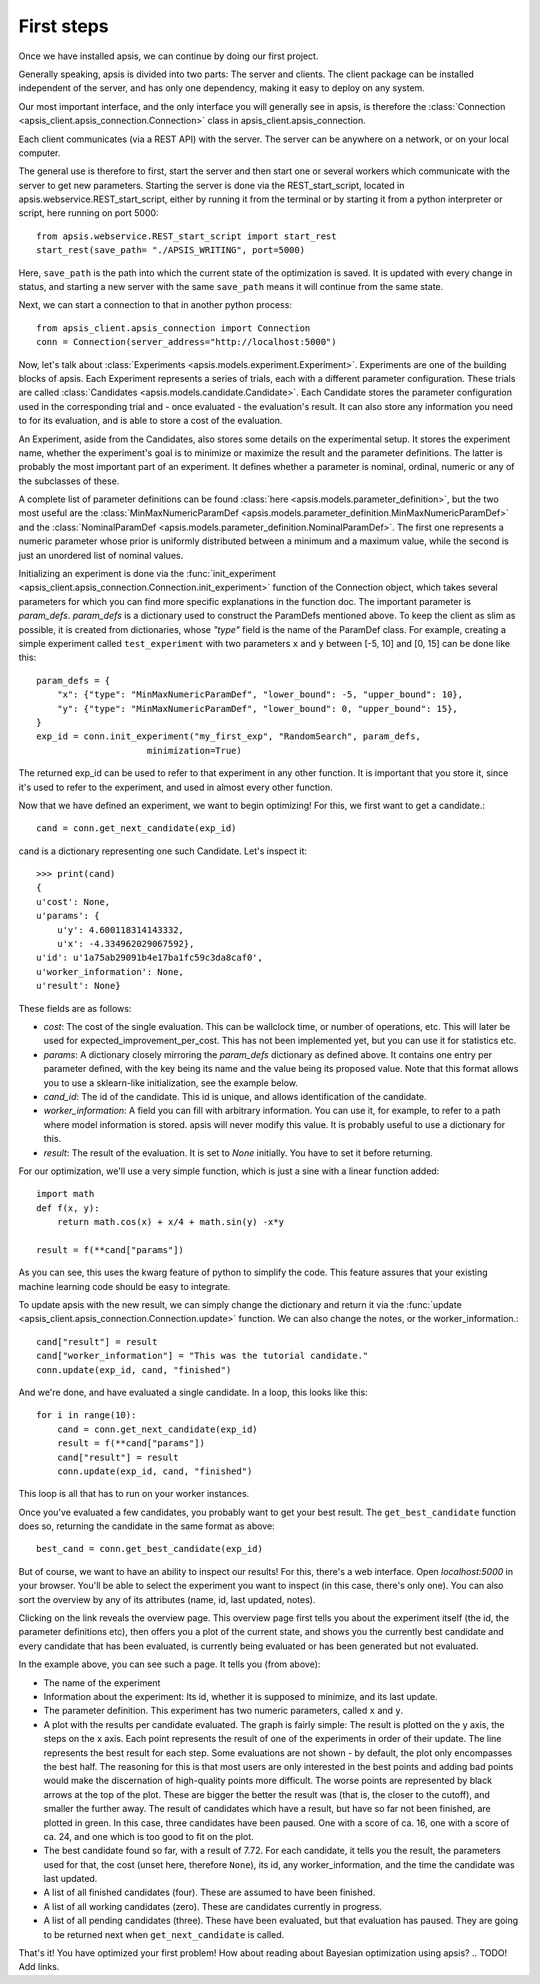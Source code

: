 First steps
***********

Once we have installed apsis, we can continue by doing our first project.

Generally speaking, apsis is divided into two parts: The server and clients. The client package can be installed independent of the server, and has only one dependency, making it easy to deploy on any system.

Our most important interface, and the only interface you will generally see in apsis, is therefore the :class:`Connection <apsis_client.apsis_connection.Connection>` class in apsis_client.apsis_connection.

Each client communicates (via a REST API) with the server. The server can be anywhere on a network, or on your local computer.

.. image:: ../../pictures/interface_overview.jpg

The general use is therefore to first, start the server and then start one or several workers which communicate with the server to get new parameters. Starting the server is done via the REST_start_script, located in apsis.webservice.REST_start_script, either by running it from the terminal or by starting it from a python interpreter or script, here running on port 5000::

    from apsis.webservice.REST_start_script import start_rest
    start_rest(save_path= "./APSIS_WRITING", port=5000)
    
Here, ``save_path`` is the path into which the current state of the optimization is saved. It is updated with every change in status, and starting a new server with the same ``save_path`` means it will continue from the same state.

Next, we can start a connection to that in another python process::

    from apsis_client.apsis_connection import Connection
    conn = Connection(server_address="http://localhost:5000")

    
    
Now, let's talk about :class:`Experiments <apsis.models.experiment.Experiment>`. Experiments are one of the building blocks of apsis.
Each Experiment represents a series of trials, each with a different parameter configuration. These trials are called :class:`Candidates <apsis.models.candidate.Candidate>`. Each Candidate stores the parameter configuration used in the corresponding trial and - once evaluated - the evaluation's result. It can also store any information you need to for its evaluation, and is able to store a cost of the evaluation.

An Experiment, aside from the Candidates, also stores some details on the experimental setup. It stores the experiment name, whether the experiment's goal is to minimize or maximize the result and the parameter definitions. The latter is probably the most important part of an experiment. It defines whether a parameter is nominal, ordinal, numeric or any of the subclasses of these.

A complete list of parameter definitions can be found :class:`here <apsis.models.parameter_definition>`, but the two most useful are the :class:`MinMaxNumericParamDef <apsis.models.parameter_definition.MinMaxNumericParamDef>` and the :class:`NominalParamDef <apsis.models.parameter_definition.NominalParamDef>`. The first one represents a numeric parameter whose prior is uniformly distributed between a minimum and a maximum value, while the second is just an unordered list of nominal values.

Initializing an experiment is done via the :func:`init_experiment  <apsis_client.apsis_connection.Connection.init_experiment>` function of the Connection object, which takes several parameters for which you can find more specific explanations in the function doc. The important parameter is `param_defs`. `param_defs` is a dictionary used to construct the ParamDefs mentioned above. To keep the client as slim as possible, it is created from dictionaries, whose `"type"` field is the name of the ParamDef class. For example, creating a simple experiment called ``test_experiment`` with two parameters ``x`` and ``y`` between [-5, 10] and [0, 15] can be done like this::

    
    param_defs = {
        "x": {"type": "MinMaxNumericParamDef", "lower_bound": -5, "upper_bound": 10},
        "y": {"type": "MinMaxNumericParamDef", "lower_bound": 0, "upper_bound": 15},
    }
    exp_id = conn.init_experiment("my_first_exp", "RandomSearch", param_defs,
                         minimization=True)

The returned exp_id can be used to refer to that experiment in any other function. It is important that you store it, since it's used to refer to the experiment, and used in almost every other function.

Now that we have defined an experiment, we want to begin optimizing! For this, we first want to get a candidate.::

    cand = conn.get_next_candidate(exp_id)
    
cand is a dictionary representing one such Candidate. Let's inspect it::

    >>> print(cand)
    {
    u'cost': None, 
    u'params': {
        u'y': 4.600118314143332, 
        u'x': -4.334962029067592}, 
    u'id': u'1a75ab29091b4e17ba1fc59c3da8caf0', 
    u'worker_information': None, 
    u'result': None}

These fields are as follows:

* `cost`: The cost of the single evaluation. This can be wallclock time, or number of operations, etc. This will later be used for expected_improvement_per_cost. This has not been implemented yet, but you can use it for statistics etc.
* `params`: A dictionary closely mirroring the `param_defs` dictionary as defined above. It contains one entry per parameter defined, with the key being its name and the value being its proposed value. Note that this format allows you to use a sklearn-like initialization, see the example below.
* `cand_id`: The id of the candidate. This id is unique, and allows identification of the candidate.
* `worker_information`: A field you can fill with arbitrary information. You can use it, for example, to refer to a path where model information is stored. apsis will never modify this value. It is probably useful to use a dictionary for this.
* `result`: The result of the evaluation. It is set to `None` initially. You have to set it before returning.

    
For our optimization, we'll use a very simple function, which is just a sine with a linear function added::

    import math
    def f(x, y):
        return math.cos(x) + x/4 + math.sin(y) -x*y
        
    result = f(**cand["params"])

As you can see, this uses the kwarg feature of python to simplify the code. This feature assures that your existing machine learning code should be easy to integrate.

To update apsis with the new result, we can simply change the dictionary and return it via the :func:`update <apsis_client.apsis_connection.Connection.update>` function. We can also change the notes, or the worker_information.::

    cand["result"] = result
    cand["worker_information"] = "This was the tutorial candidate."
    conn.update(exp_id, cand, "finished")
    
And we're done, and have evaluated a single candidate. In a loop, this looks like this::

    for i in range(10):
        cand = conn.get_next_candidate(exp_id)
        result = f(**cand["params"])
        cand["result"] = result
        conn.update(exp_id, cand, "finished")
        

This loop is all that has to run on your worker instances.

Once you've evaluated a few candidates, you probably want to get your best result. The ``get_best_candidate`` function does so, returning the candidate in the same format as above::

    best_cand = conn.get_best_candidate(exp_id)


But of course, we want to have an ability to inspect our results! For this, there's a web interface. Open `localhost:5000` in your browser. You'll be able to select the experiment you want to inspect (in this case, there's only one). You can also sort the overview by any of its attributes (name, id, last updated, notes).

.. image :: ../../pictures/apsis_overview_page.png

Clicking on the link reveals the overview page. This overview page first tells you about the experiment itself (the id, the parameter definitions etc), then offers you a plot of the current state, and shows you the currently best candidate and every candidate that has been evaluated, is currently being evaluated or has been generated but not evaluated.

.. image :: ../../pictures/apsis_experiment_page.png

In the example above, you can see such a page. It tells you (from above):

* The name of the experiment
* Information about the experiment: Its id, whether it is supposed to minimize, and its last update.
* The parameter definition. This experiment has two numeric parameters, called ``x`` and ``y``.
* A plot with the results per candidate evaluated. The graph is fairly simple: The result is plotted on the y axis, the steps on the x axis. Each point represents the result of one of the experiments in order of their update. The line represents the best result for each step. Some evaluations are not shown - by default, the plot only encompasses the best half. The reasoning for this is that most users are only interested in the best points and adding bad points would make the discernation of high-quality points more difficult. The worse points are represented by black arrows at the top of the plot. These are bigger the better the result was (that is, the closer to the cutoff), and smaller the further away. The result of candidates which have a result, but have so far not been finished, are plotted in green. In this case, three candidates have been paused. One with a score of ca. 16, one with a score of ca. 24, and one which is too good to fit on the plot.
* The best candidate found so far, with a result of 7.72. For each candidate, it tells you the result, the parameters used for that, the cost (unset here, therefore ``None``), its id, any worker_information, and the time the candidate was last updated.
* A list of all finished candidates (four). These are assumed to have been finished.
* A list of all working candidates (zero). These are candidates currently in progress.
* A list of all pending candidates (three). These have been evaluated, but that evaluation has paused. They are going to be returned next when ``get_next_candidate`` is called.



That's it! You have optimized your first problem! How about reading about Bayesian optimization using apsis? .. TODO! Add links.
